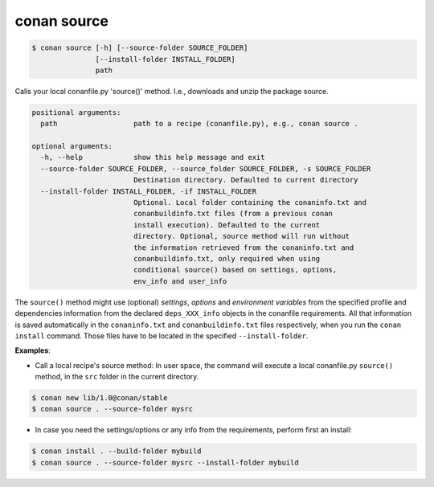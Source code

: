
conan source
============

.. code-block:: bash

   $ conan source [-h] [--source-folder SOURCE_FOLDER]
                  [--install-folder INSTALL_FOLDER]
                  path


Calls your local conanfile.py 'source()' method. I.e., downloads and unzip the
package source.

.. code-block:: bash


    positional arguments:
      path                  path to a recipe (conanfile.py), e.g., conan source .

    optional arguments:
      -h, --help            show this help message and exit
      --source-folder SOURCE_FOLDER, --source_folder SOURCE_FOLDER, -s SOURCE_FOLDER
                            Destination directory. Defaulted to current directory
      --install-folder INSTALL_FOLDER, -if INSTALL_FOLDER
                            Optional. Local folder containing the conaninfo.txt and
                            conanbuildinfo.txt files (from a previous conan
                            install execution). Defaulted to the current
                            directory. Optional, source method will run without
                            the information retrieved from the conaninfo.txt and
                            conanbuildinfo.txt, only required when using
                            conditional source() based on settings, options,
                            env_info and user_info



The ``source()`` method might use (optional) `settings`, `options` and `environment variables` from the specified
profile and dependencies information from the declared ``deps_XXX_info`` objects in the conanfile
requirements.
All that information is saved automatically in the ``conaninfo.txt`` and ``conanbuildinfo.txt``
files respectively, when you run the ``conan install`` command.
Those files have to be located in the specified ``--install-folder``.


**Examples**:

- Call a local recipe's source method: In user space, the command will execute a local conanfile.py
  ``source()`` method, in the ``src`` folder in the current directory.

.. code-block:: bash

   $ conan new lib/1.0@conan/stable
   $ conan source . --source-folder mysrc


- In case you need the settings/options or any info from the requirements, perform first an install:

.. code-block:: bash

   $ conan install . --build-folder mybuild
   $ conan source . --source-folder mysrc --install-folder mybuild




